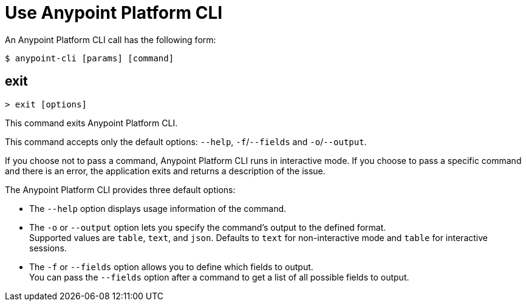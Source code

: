 = Use Anypoint Platform CLI


// tag::syntax[]

An Anypoint Platform CLI call has the following form:

[source,console]
----
$ anypoint-cli [params] [command]
----
// end::syntax[]


// tag::commands[]


== exit

----
> exit [options]
----
This command exits Anypoint Platform CLI.

This command accepts only the default options: `--help`, `-f`/`--fields` and `-o`/`--output`.


If you choose not to pass a command, Anypoint Platform CLI runs in interactive mode.
If you choose to pass a specific command and there is an error, the application exits and returns a description of the issue.

The Anypoint Platform CLI provides three default options:

* The `--help` option displays usage information of the command.
* The `-o` or `--output` option lets you specify the command's output to the defined format. +
Supported values are `table`, `text`, and `json`. Defaults to `text` for non-interactive mode and `table` for interactive sessions.
* The `-f` or `--fields` option allows you to define which fields to output. +
You can pass the `--fields` option after a command to get a list of all possible fields to output.

// end::commands[]

